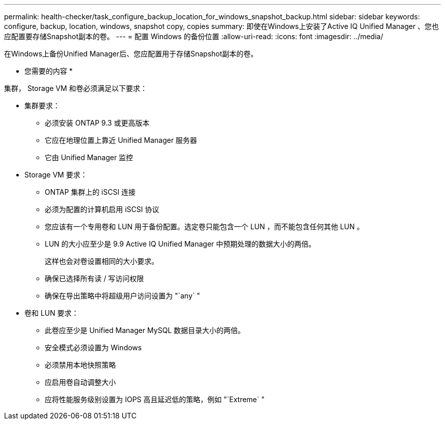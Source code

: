 ---
permalink: health-checker/task_configure_backup_location_for_windows_snapshot_backup.html 
sidebar: sidebar 
keywords: configure, backup, location, windows, snapshot copy, copies 
summary: 即使在Windows上安装了Active IQ Unified Manager 、您也应配置要存储Snapshot副本的卷。 
---
= 配置 Windows 的备份位置
:allow-uri-read: 
:icons: font
:imagesdir: ../media/


[role="lead"]
在Windows上备份Unified Manager后、您应配置用于存储Snapshot副本的卷。

* 您需要的内容 *

集群， Storage VM 和卷必须满足以下要求：

* 集群要求：
+
** 必须安装 ONTAP 9.3 或更高版本
** 它应在地理位置上靠近 Unified Manager 服务器
** 它由 Unified Manager 监控


* Storage VM 要求：
+
** ONTAP 集群上的 iSCSI 连接
** 必须为配置的计算机启用 iSCSI 协议
** 您应该有一个专用卷和 LUN 用于备份配置。选定卷只能包含一个 LUN ，而不能包含任何其他 LUN 。
** LUN 的大小应至少是 9.9 Active IQ Unified Manager 中预期处理的数据大小的两倍。
+
这样也会对卷设置相同的大小要求。

** 确保已选择所有读 / 写访问权限
** 确保在导出策略中将超级用户访问设置为 "`any` "


* 卷和 LUN 要求：
+
** 此卷应至少是 Unified Manager MySQL 数据目录大小的两倍。
** 安全模式必须设置为 Windows
** 必须禁用本地快照策略
** 应启用卷自动调整大小
** 应将性能服务级别设置为 IOPS 高且延迟低的策略，例如 "`Extreme` "



